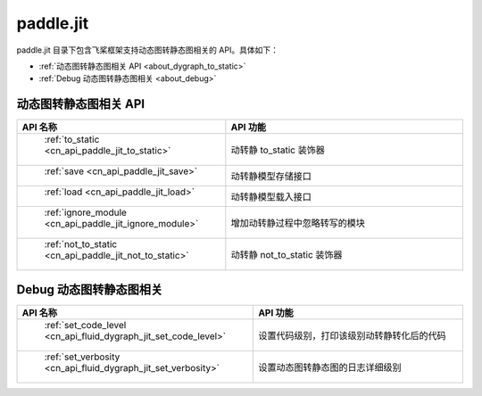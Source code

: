 .. _cn_overview_jit:

paddle.jit
--------------

paddle.jit 目录下包含飞桨框架支持动态图转静态图相关的 API。具体如下：

-  :ref:`动态图转静态图相关 API <about_dygraph_to_static>`
-  :ref:`Debug 动态图转静态图相关 <about_debug>`



.. _about_dygraph_to_static:

动态图转静态图相关 API
::::::::::::::::::::

.. csv-table::
    :header: "API 名称", "API 功能"
    :widths: 10, 30

    " :ref:`to_static <cn_api_paddle_jit_to_static>` ", "动转静 to_static 装饰器"
    " :ref:`save <cn_api_paddle_jit_save>` ", "动转静模型存储接口"
    " :ref:`load <cn_api_paddle_jit_load>` ", "动转静模型载入接口"
    " :ref:`ignore_module <cn_api_paddle_jit_ignore_module>` ", "增加动转静过程中忽略转写的模块"
    " :ref:`not_to_static <cn_api_paddle_jit_not_to_static>` ", "动转静 not_to_static 装饰器"


.. _about_debug:

Debug 动态图转静态图相关
::::::::::::::::::::

.. csv-table::
    :header: "API 名称", "API 功能"
    :widths: 10, 30

    " :ref:`set_code_level <cn_api_fluid_dygraph_jit_set_code_level>` ", "设置代码级别，打印该级别动转静转化后的代码"
    " :ref:`set_verbosity <cn_api_fluid_dygraph_jit_set_verbosity>` ", "设置动态图转静态图的日志详细级别"
